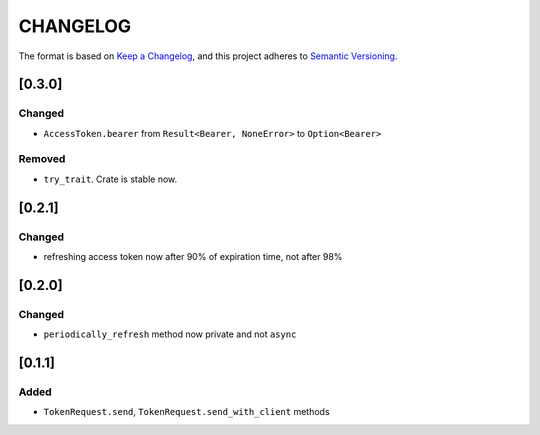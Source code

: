 CHANGELOG
=========

The format is based on `Keep a Changelog <https://keepachangelog.com/en/1.0.0/>`_,
and this project adheres to `Semantic Versioning <https://semver.org/spec/v2.0.0.html>`_.


[0.3.0]
-------

Changed
^^^^^^^

* ``AccessToken.bearer`` from ``Result<Bearer, NoneError>`` to
  ``Option<Bearer>``

Removed
^^^^^^^

* ``try_trait``. Crate is stable now.


[0.2.1]
-------

Changed
^^^^^^^

* refreshing access token now after 90% of expiration time, not after
  98%


[0.2.0]
-------

Changed
^^^^^^^

* ``periodically_refresh`` method now private and not ``async``


[0.1.1]
-------

Added
^^^^^

* ``TokenRequest.send``, ``TokenRequest.send_with_client`` methods

